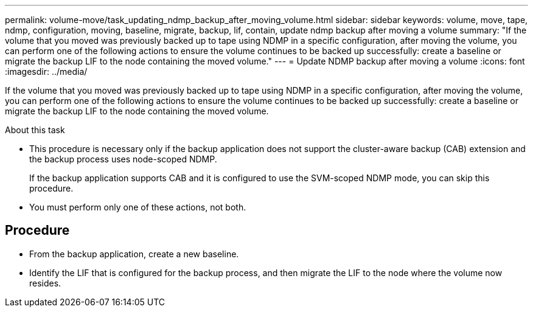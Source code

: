 ---
permalink: volume-move/task_updating_ndmp_backup_after_moving_volume.html
sidebar: sidebar
keywords: volume, move, tape, ndmp, configuration, moving, baseline, migrate, backup, lif, contain, update ndmp backup after moving a volume
summary: "If the volume that you moved was previously backed up to tape using NDMP in a specific configuration, after moving the volume, you can perform one of the following actions to ensure the volume continues to be backed up successfully: create a baseline or migrate the backup LIF to the node containing the moved volume."
---
= Update NDMP backup after moving a volume
:icons: font
:imagesdir: ../media/

[.lead]
If the volume that you moved was previously backed up to tape using NDMP in a specific configuration, after moving the volume, you can perform one of the following actions to ensure the volume continues to be backed up successfully: create a baseline or migrate the backup LIF to the node containing the moved volume.

.About this task

* This procedure is necessary only if the backup application does not support the cluster-aware backup (CAB) extension and the backup process uses node-scoped NDMP.
+
If the backup application supports CAB and it is configured to use the SVM-scoped NDMP mode, you can skip this procedure.

* You must perform only one of these actions, not both.

== Procedure

* From the backup application, create a new baseline.
* Identify the LIF that is configured for the backup process, and then migrate the LIF to the node where the volume now resides.
